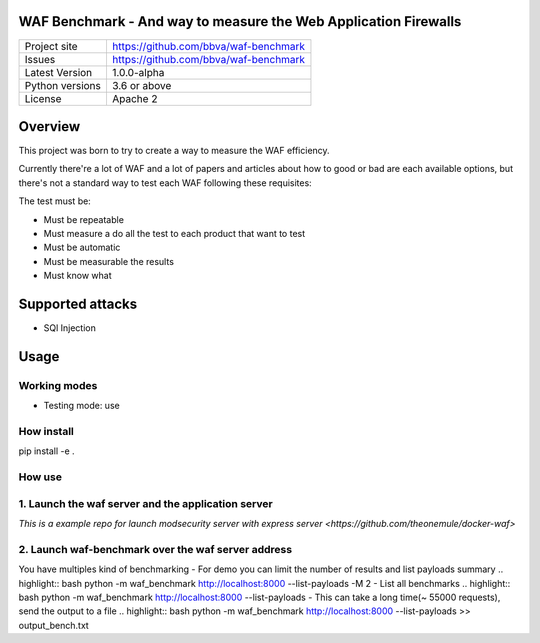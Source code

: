 WAF Benchmark - And way to measure the Web Application Firewalls
================================================================

+----------------+-------------------------------------------------------+
|Project site    | https://github.com/bbva/waf-benchmark                 |
+----------------+-------------------------------------------------------+
|Issues          | https://github.com/bbva/waf-benchmark                 |
+----------------+-------------------------------------------------------+
|Latest Version  | 1.0.0-alpha                                           |
+----------------+-------------------------------------------------------+
|Python versions | 3.6 or above                                          |
+----------------+-------------------------------------------------------+
|License         | Apache 2                                              |
+----------------+-------------------------------------------------------+


Overview
========

This project was born to try to create a way to measure the WAF efficiency.

Currently there're a lot of WAF and a lot of papers and articles about how to good or bad are each available options, but there's not a standard way to test each WAF following these requisites:

The test must be:

- Must be repeatable
- Must measure a do all the test to each product that want to test
- Must be automatic
- Must be measurable the results
- Must know what


Supported attacks
=================

- SQl Injection


Usage
=====

Working modes
-------------

- Testing mode: use

How install
-----------
.. highlight:: bash
pip install -e .

How use
-------
1. Launch the waf server and the application server
---------------------------------------------------
`This is a example repo for launch modsecurity server with express server <https://github.com/theonemule/docker-waf>`

2. Launch waf-benchmark over the waf server address
---------------------------------------------------
You have multiples kind of benchmarking
- For demo you can limit the number of results and list payloads summary
.. highlight:: bash
python -m  waf_benchmark http://localhost:8000 --list-payloads -M 2
- List all benchmarks
.. highlight:: bash
python -m  waf_benchmark http://localhost:8000 --list-payloads
- This can take a long time(~ 55000 requests), send the output to a file
.. highlight:: bash
python -m  waf_benchmark http://localhost:8000 --list-payloads >> output_bench.txt

